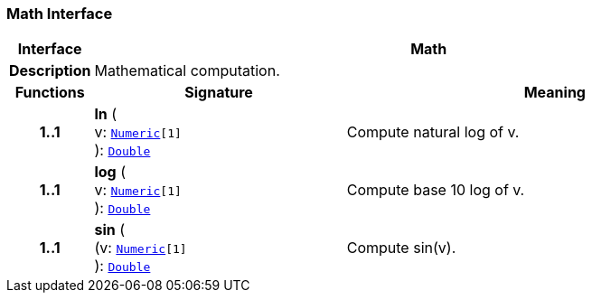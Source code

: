 === Math Interface

[cols="^1,3,5"]
|===
h|*Interface*
2+^h|*Math*

h|*Description*
2+a|Mathematical computation.

h|*Functions*
^h|*Signature*
^h|*Meaning*

h|*1..1*
|*ln* ( +
v: `link:/releases/BASE/{base_release}/foundation_types.html#_numeric_class[Numeric^][1]` +
): `link:/releases/BASE/{base_release}/foundation_types.html#_double_class[Double^]`
a|Compute natural log of v.

h|*1..1*
|*log* ( +
v: `link:/releases/BASE/{base_release}/foundation_types.html#_numeric_class[Numeric^][1]` +
): `link:/releases/BASE/{base_release}/foundation_types.html#_double_class[Double^]`
a|Compute base 10 log of v.

h|*1..1*
|*sin* ( +
(v: `link:/releases/BASE/{base_release}/foundation_types.html#_numeric_class[Numeric^][1]` +
): `link:/releases/BASE/{base_release}/foundation_types.html#_double_class[Double^]`
a|Compute sin(v).
|===
